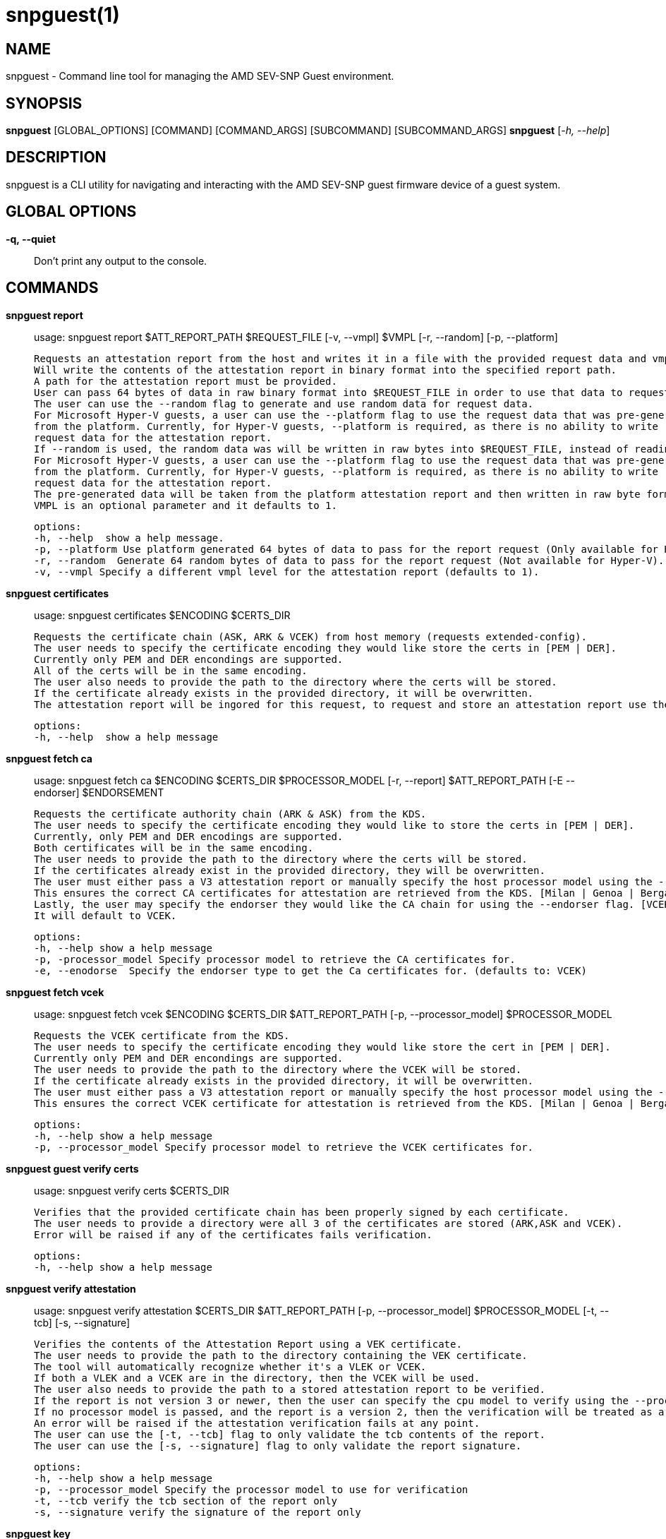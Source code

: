 snpguest(1)
===========

NAME
----
snpguest - Command line tool for managing the AMD SEV-SNP Guest environment.


SYNOPSIS
--------
*snpguest* [GLOBAL_OPTIONS] [COMMAND] [COMMAND_ARGS] [SUBCOMMAND] [SUBCOMMAND_ARGS]
*snpguest* [_-h, --help_]


DESCRIPTION
-----------
snpguest is a CLI utility for navigating and interacting with the AMD SEV-SNP
guest firmware device of a guest system.


GLOBAL OPTIONS
--------------
*-q, --quiet*:: Don't print any output to the console.


COMMANDS
--------
*snpguest report*::
    usage: snpguest report $ATT_REPORT_PATH $REQUEST_FILE [-v, --vmpl] $VMPL [-r, --random] [-p, --platform]

    Requests an attestation report from the host and writes it in a file with the provided request data and vmpl.
    Will write the contents of the attestation report in binary format into the specified report path.
    A path for the attestation report must be provided.
    User can pass 64 bytes of data in raw binary format into $REQUEST_FILE in order to use that data to request the attestation report.
    The user can use the --random flag to generate and use random data for request data.
    For Microsoft Hyper-V guests, a user can use the --platform flag to use the request data that was pre-generated
    from the platform. Currently, for Hyper-V guests, --platform is required, as there is no ability to write
    request data for the attestation report.
    If --random is used, the random data was will be written in raw bytes into $REQUEST_FILE, instead of reading from that file.
    For Microsoft Hyper-V guests, a user can use the --platform flag to use the request data that was pre-generated
    from the platform. Currently, for Hyper-V guests, --platform is required, as there is no ability to write
    request data for the attestation report.
    The pre-generated data will be taken from the platform attestation report and then written in raw byte format into $REQUEST_FILE.
    VMPL is an optional parameter and it defaults to 1.

    options:
    -h, --help  show a help message.
    -p, --platform Use platform generated 64 bytes of data to pass for the report request (Only available for Hyper-V).
    -r, --random  Generate 64 random bytes of data to pass for the report request (Not available for Hyper-V).
    -v, --vmpl Specify a different vmpl level for the attestation report (defaults to 1).

*snpguest certificates*::
    usage: snpguest certificates $ENCODING $CERTS_DIR

    Requests the certificate chain (ASK, ARK & VCEK) from host memory (requests extended-config).
    The user needs to specify the certificate encoding they would like store the certs in [PEM | DER].
    Currently only PEM and DER encondings are supported.
    All of the certs will be in the same encoding.
    The user also needs to provide the path to the directory where the certs will be stored.
    If the certificate already exists in the provided directory, it will be overwritten.
    The attestation report will be ingored for this request, to request and store an attestation report use the "report" command.

    options:
    -h, --help  show a help message

*snpguest fetch ca*::
    usage: snpguest fetch ca $ENCODING $CERTS_DIR $PROCESSOR_MODEL [-r, --report] $ATT_REPORT_PATH [-E --endorser] $ENDORSEMENT

    Requests the certificate authority chain (ARK & ASK) from the KDS.
    The user needs to specify the certificate encoding they would like to store the certs in [PEM | DER].
    Currently, only PEM and DER encodings are supported.
    Both certificates will be in the same encoding.
    The user needs to provide the path to the directory where the certs will be stored.
    If the certificates already exist in the provided directory, they will be overwritten.
    The user must either pass a V3 attestation report or manually specify the host processor model using the --processor_model flag.
    This ensures the correct CA certificates for attestation are retrieved from the KDS. [Milan | Genoa | Bergamo | Siena | Turin]
    Lastly, the user may specify the endorser they would like the CA chain for using the --endorser flag. [VCEK | VLEK]
    It will default to VCEK.

    options:
    -h, --help show a help message
    -p, -processor_model Specify processor model to retrieve the CA certificates for.
    -e, --enodorse  Specify the endorser type to get the Ca certificates for. (defaults to: VCEK)

*snpguest fetch vcek*::
    usage: snpguest fetch vcek $ENCODING $CERTS_DIR $ATT_REPORT_PATH [-p, --processor_model] $PROCESSOR_MODEL

    Requests the VCEK certificate from the KDS.
    The user needs to specify the certificate encoding they would like store the cert in [PEM | DER].
    Currently only PEM and DER encondings are supported.
    The user needs to provide the path to the directory where the VCEK will be stored.
    If the certificate already exists in the provided directory, it will be overwritten.
    The user must either pass a V3 attestation report or manually specify the host processor model using the --processor_model flag.
    This ensures the correct VCEK certificate for attestation is retrieved from the KDS. [Milan | Genoa | Bergamo | Siena | Turin]

    options:
    -h, --help show a help message
    -p, --processor_model Specify processor model to retrieve the VCEK certificates for.

*snpguest guest verify certs*::
    usage: snpguest verify certs $CERTS_DIR

    Verifies that the provided certificate chain has been properly signed by each certificate.
    The user needs to provide a directory were all 3 of the certificates are stored (ARK,ASK and VCEK).
    Error will be raised if any of the certificates fails verification.

    options:
    -h, --help show a help message

*snpguest verify attestation*::
    usage: snpguest verify attestation $CERTS_DIR $ATT_REPORT_PATH [-p, --processor_model] $PROCESSOR_MODEL [-t, --tcb] [-s, --signature]

    Verifies the contents of the Attestation Report using a VEK certificate.
    The user needs to provide the path to the directory containing the VEK certificate.
    The tool will automatically recognize whether it's a VLEK or VCEK.
    If both a VLEK and a VCEK are in the directory, then the VCEK will be used.
    The user also needs to provide the path to a stored attestation report to be verified.
    If the report is not version 3 or newer, then the user can specify the cpu model to verify using the --processor_model flag.
    If no processor model is passed, and the report is a version 2, then the verification will be treated as a Genoa or older verification.
    An error will be raised if the attestation verification fails at any point.
    The user can use the [-t, --tcb] flag to only validate the tcb contents of the report.
    The user can use the [-s, --signature] flag to only validate the report signature.

    options:
    -h, --help show a help message
    -p, --processor_model Specify the processor model to use for verification
    -t, --tcb verify the tcb section of the report only
    -s, --signature verify the signature of the report only

*snpguest key*::
    usage: snpguest key $KEY_PATH $ROOT_KEY_SELECT [-g, --guest_field_select] [-s, --guest_svn] [-t, --tcb_version] [-v, --vmpl]

    Creates the derived key based on input parameters and stores it.
    $KEY_PATH is the path to store the derived key.
    $ROOT_KEY_SELECT is the root key from which to derive the key. Input either "vcek" or "vmrk".
    The --guest_field_select option specifies which Guest Field Select bits to enable. It is a 6 digit binary string. For each bit, 0 denotes off and 1 denotes on.
    The least significant (rightmost) bit is Guest Policy followed by Image ID, Family ID, Measurement, SVN, TCB Version which is the most significant (leftmost) bit.
     example: snpguest key $KEY_PATH $ROOT_KEY_SELECT --guest_field_select 100001 (Denotes Guest Policy:On, Image ID:Off, Family ID:Off, Measurement:Off, SVN:Off, TCB Version:On)
    The --guest_svn specifies the guest SVN to mix into the key. Must not exceed the guest SVN provided at launch in the ID block.
    The --tcb_version specified the TCB version to mix into the derived key. Must not exceed CommittedTcb.


    options:
    -h, --help show a help message
    -g, --guest_field_select      Specify which Guest Field Select bits to enable.
    -s, --guest_svn                Specify the guest SVN to mix into the key.
    -t, --tcb_version               Specify the TCB version to mix into the derived key.
    -v, --vmpl                      Specify VMPL level the Guest is running on. Defaults to 1.

*snpguest generate measurement*::
    usage: snpguest generate measurement [-v, --vcpus] [--vcpu-type] [--vcpu-sig] [--vcpu-family] [--vcpu-model] [--vcpu-stepping] [-t, --vmm-type] [-o ,--ovmf] [-k, --kernel]
            [-i, --initrd] [-a, --append] [-g, --guest-features] [--ovmf-hash] [-f, --output-format] [-m, --measurement-file]

    Calculates a secure guest expected launch digest measurement.
    Every parameter passed in is used to calculate this measurement, but the user does not need to provide every parameter.
    The only mandatory parameters are the [-o, --ovmf] parameter which is a path to the ovmf file used to launch the secure guest, and provide the guest vcpu type.
    There are 3 ways to provide the vcpu type, and the 3 of them are mutually exclusive (will get an error if the user tries to use more than one method):
        - [--vcpu-type] A string with the vcpu-type used to launch the secure guest
        - [--vcpu-sig] The signature of the vcpu-type used to launch the secure guest
        - [--vcpu-family] [--vcpu-model] [--vcpu-stepping] The family, model and stepping of the vcpu used to launch the secure guest.
            Family, model and stepping have to be used together, if they're not all provided together an error will be raised.
    If the user provides the [-k, --kernel] parameter to calculate the measurement, they also need to provide [-i, --initrd] and [-a, --append].
    There were kernel features added that affect the result of the measurement if those are enabled. With the [-g, --guest-features] parameter the user can provide which of this features are enabled in their kernel.
    The [-g, --guest-features] can be a hex or decimal number that cover the features enabled.
    For information on the guest-features bitfield checkout: https://github.com/virtee/sev/blob/a3c91d7b6e742c1b5685a7e0c1e5464819527b06/src/measurement/vmsa.rs#L139
    A user can use a pre-calculated ovmf-hash using [--ovmf-hash], but the ovmf file still has to be provided.
    The calculated measurement will be printed in the console, if the user wishes to store the measurement value they can provide a file path with [-m, --measurement-file] and the measurement will get written there.
    If the [--quiet] flag is used, nothing will be printed out.

    options:
    -h, --help  Show a help message
    -v, --vcpus  Number of guest vcpus [default: 1]
    --vcpu-type  Type of guest vcpu (EPYC, EPYC-v1, EPYC-v2, EPYC-IBPB, EPYC-v3, EPYC-v4, EPYC-Rome, EPYC-Rome-v1, EPYC-Rome-v2, EPYC-Rome-v3, EPYC-Milan, EPYC- Milan-v1, EPYC-Milan-v2, EPYC-Genoa, EPYC-Genoa-v1)
    --vcpu-sig  Guest vcpu signature value
    --vcpu-family  Guest vcpu family
    --vcpu-model  Guest vcpu model
    --vcpu-stepping  Guest vcpu stepping
    -t, --vmm-type  Type of guest vmm (QEMU, ec2, KRUN) [default: QEMU]
    -o, --ovmf  OVMF file to calculate measurement from
    -k, --kernel  Kernel file to calculate measurement from
    -i, --initrd  Initrd file to calculate measurement from
    -a, --append  Kernel command line in string format to calculate measurement from
    -g, --guest-features  Hex representation of the guest kernel features expected to be included [default: 0x1]
    --ovmf-hash  Precalculated hash of the OVMF binary
    -f, --output-format  Output format (base64, hex). [default: hex]
    -m, --measurement-file Optional file path where the measurement value can be stored in

*snpguest generate ovmf-hash*::
    usage: snpguest generate ovmf-hash [-o, --ovmf] [-f, --output--format] [--hash-file]

    Calculates the hash of an ovmf file.
    User only needs to provide the file they want the hash for.
    The hash will be printed in the console, if the user wishes to store the hash value they can provide a file path with [--hash-file] and the hash will get written there.
    If the [--quiet] flag is used, nothing will be printed out.

    options:
    -h, --help  Show a help message
    -o, --ovmf  OVMF file to generate hash for
    -f, --output-format  Output format (base64, hex). [default: hex]
    --hash-file Optional file path where the hash value can be stored in

*snpguest generate id-block*::
    usage: snpguest generate id-block $ID-BLOCK-KEY $AUTH-KEY $LAUNCH-DIGEST [-f, --family-id] [-m, --image-id] [-v, --version] [-s, --svn] [-p, --policy]
        [-i, --id-file] [-a, --auth-file]

    Calculates an id-block and auth-block for a secure guest.
    User needs to provide a path to two different EC p384 keys in pem or der format. One will be for the id-block the other for the auth-block.
    The user will also need to provide the launch digest (in either hex or base64 format) of the secure guest.
    The user can generate the launch digest using the "generate measurement" command.
    The user can provide optional id's for further verification using the [-f, --family-id] and [-m, image-id] paramerters.
    The user can provide the security version number of the guest using [-s, --svn].
    The user can specify the launch policy of the guest using the [-p, --policy] parameter..
    The policy can be provided in either hex or decimal format.  It will default to 0x30000.
    For more information on the guest-policy, you can refer to: https://www.amd.com/content/dam/amd/en/documents/epyc-technical-docs/specifications/56860.pdf#page=27
    The blocks will be printed in the console, if the user wishes to store the blocks values they can provide a file path with [-i, --id-file] for the id-block
    and [-a, --auth-file] for the auth-block.
    If the [--quiet] flag is used, nothing wibe printed out.

    options:
    -h, --help  Show a help message
    -f, --family-id  Family ID of the guest provided by the guest owner. Has to be 16 characters
    -m, --image-id  Image ID of the guest provided by the guest owner. Has to be 16 characters
    -v, --version  Id-Block version. Currently only version 1 is available
    -s, --svn  SVN (SECURITY VERSION NUMBER) of the guest
    -p, --policy  Launch policy of the guest. Can provide in decimal or hex format
    -i, --id-file Optional file where the Id-Block value can be stored in
    -a, --auth-file Optional file where the Auth-Block value can be stored in

*snpguest generate key-digest*::
    usage: snpguest generate key-digest $KEY-PATH [-d, --key-digest-file]

    Generates an SEV key digest for a provided EC p384 key.
    User needs to provide a path to the key
    The key has to be a EC p384 key in either pem or der format.
    The digest will be printed in the console, if the user wishes to store the digest value they can provide a file path with [-d, --key-digest-file]
    If the [--quiet] flag is used, nothing wibe printed out.

    options:
    -h, --help  Show a help message
    -d, --key-digest-file  File to store the key digest in

*snpguest guest display report*::
    usage: snpguest display report $ATT_REPORT_PATH

    Prints the attestation report contents into terminal.
    The user has to provide a path to a stored attestation report to display.

    options:
    -h, --help show a help message

*snpguest guest display key*::
    usage: snpguest display key $KEY_PATH

    Prints the derived key contents in hex format into terminal.
    The user has to provide the path of a stored derived key to display.

    options:
    -h, --help show a help message

*

REPORTING BUGS
--------------

Please report all bugs to <https://github.com/virtee/snpguest/issues>

